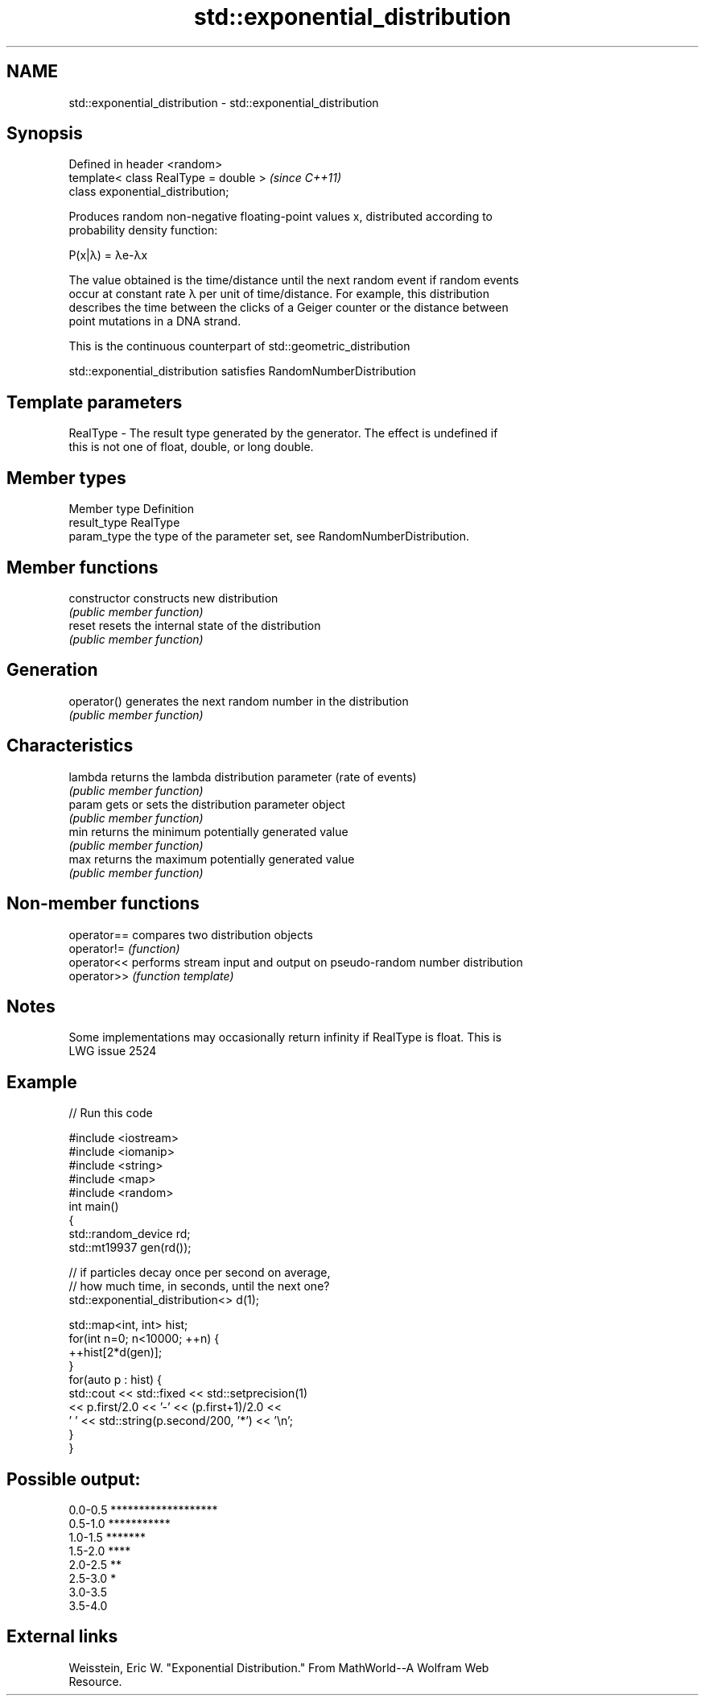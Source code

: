 .TH std::exponential_distribution 3 "2021.11.17" "http://cppreference.com" "C++ Standard Libary"
.SH NAME
std::exponential_distribution \- std::exponential_distribution

.SH Synopsis
   Defined in header <random>
   template< class RealType = double >  \fI(since C++11)\fP
   class exponential_distribution;

   Produces random non-negative floating-point values x, distributed according to
   probability density function:

   P(x|λ) = λe-λx

   The value obtained is the time/distance until the next random event if random events
   occur at constant rate λ per unit of time/distance. For example, this distribution
   describes the time between the clicks of a Geiger counter or the distance between
   point mutations in a DNA strand.

   This is the continuous counterpart of std::geometric_distribution

   std::exponential_distribution satisfies RandomNumberDistribution

.SH Template parameters

   RealType - The result type generated by the generator. The effect is undefined if
              this is not one of float, double, or long double.

.SH Member types

   Member type Definition
   result_type RealType
   param_type  the type of the parameter set, see RandomNumberDistribution.

.SH Member functions

   constructor   constructs new distribution
                 \fI(public member function)\fP
   reset         resets the internal state of the distribution
                 \fI(public member function)\fP
.SH Generation
   operator()    generates the next random number in the distribution
                 \fI(public member function)\fP
.SH Characteristics
   lambda        returns the lambda distribution parameter (rate of events)
                 \fI(public member function)\fP
   param         gets or sets the distribution parameter object
                 \fI(public member function)\fP
   min           returns the minimum potentially generated value
                 \fI(public member function)\fP
   max           returns the maximum potentially generated value
                 \fI(public member function)\fP

.SH Non-member functions

   operator== compares two distribution objects
   operator!= \fI(function)\fP
   operator<< performs stream input and output on pseudo-random number distribution
   operator>> \fI(function template)\fP

.SH Notes

   Some implementations may occasionally return infinity if RealType is float. This is
   LWG issue 2524

.SH Example


// Run this code

 #include <iostream>
 #include <iomanip>
 #include <string>
 #include <map>
 #include <random>
 int main()
 {
     std::random_device rd;
     std::mt19937 gen(rd());

     // if particles decay once per second on average,
     // how much time, in seconds, until the next one?
     std::exponential_distribution<> d(1);

     std::map<int, int> hist;
     for(int n=0; n<10000; ++n) {
         ++hist[2*d(gen)];
     }
     for(auto p : hist) {
         std::cout << std::fixed << std::setprecision(1)
                   << p.first/2.0 << '-' << (p.first+1)/2.0 <<
                 ' ' << std::string(p.second/200, '*') << '\\n';
     }
 }

.SH Possible output:

 0.0-0.5 *******************
 0.5-1.0 ***********
 1.0-1.5 *******
 1.5-2.0 ****
 2.0-2.5 **
 2.5-3.0 *
 3.0-3.5
 3.5-4.0

.SH External links

   Weisstein, Eric W. "Exponential Distribution." From MathWorld--A Wolfram Web
   Resource.
